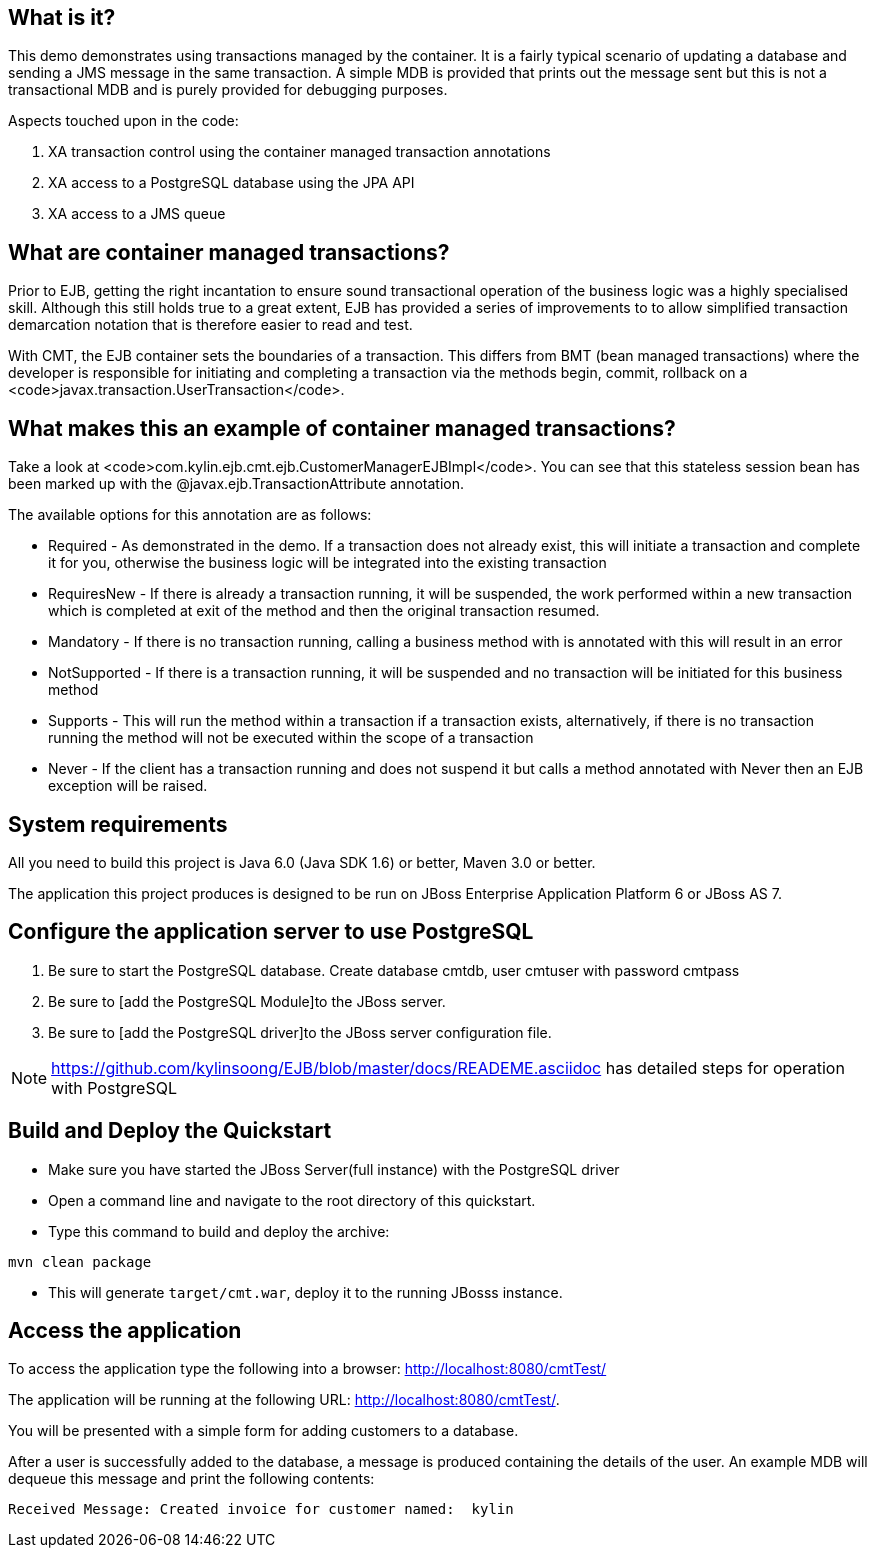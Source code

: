 What is it?
-----------
This demo demonstrates using transactions managed by the container. It is a fairly typical scenario of updating a database and sending a JMS message in the same transaction. A simple MDB is provided that prints out the message sent but this is not a transactional MDB and is purely provided for debugging purposes.

Aspects touched upon in the code:

. XA transaction control using the container managed transaction annotations
. XA access to a PostgreSQL database using the JPA API
. XA access to a JMS queue


What are container managed transactions?
----------------------------------------

Prior to EJB, getting the right incantation to ensure sound transactional operation of the business logic was a highly specialised skill. Although this still holds true to a great extent, EJB has provided a series of improvements to to allow simplified transaction demarcation notation that is therefore easier to read and test. 

With CMT, the EJB container sets the boundaries of a transaction. This differs from BMT (bean managed transactions) where the developer is responsible for initiating and completing a transaction via the methods begin, commit, rollback on a <code>javax.transaction.UserTransaction</code>.

What makes this an example of container managed transactions?
-------------------------------------------------------------

Take a look at <code>com.kylin.ejb.cmt.ejb.CustomerManagerEJBImpl</code>. You can see that this stateless session bean has been marked up with the @javax.ejb.TransactionAttribute annotation.

The available options for this annotation are as follows:

* Required - As demonstrated in the demo. If a transaction does not already exist, this will initiate a transaction and complete it for you, otherwise the business logic will be integrated into the existing transaction
* RequiresNew - If there is already a transaction running, it will be suspended, the work performed within a new transaction which is completed at exit of the method and then the original transaction resumed. 
* Mandatory - If there is no transaction running, calling a business method with is annotated with this will result in an error
* NotSupported - If there is a transaction running, it will be suspended and no transaction will be initiated for this business method
* Supports - This will run the method within a transaction if a transaction exists, alternatively, if there is no transaction running the method will not be executed within the scope of a transaction 
* Never - If the client has a transaction running and does not suspend it but calls a method annotated with Never then an EJB exception will be raised.


System requirements
-------------------

All you need to build this project is Java 6.0 (Java SDK 1.6) or better, Maven 3.0 or better.

The application this project produces is designed to be run on JBoss Enterprise Application Platform 6 or JBoss AS 7. 



Configure the application server to use PostgreSQL
--------------------------------------------------

. Be sure to start the PostgreSQL database. Create database cmtdb, user cmtuser with password cmtpass
. Be sure to [add the PostgreSQL Module]to the JBoss server.
. Be sure to [add the PostgreSQL driver]to the JBoss server configuration file.

NOTE: https://github.com/kylinsoong/EJB/blob/master/docs/READEME.asciidoc has detailed steps for operation with PostgreSQL

Build and Deploy the Quickstart
-------------------------------

* Make sure you have started the JBoss Server(full instance) with the PostgreSQL driver

* Open a command line and navigate to the root directory of this quickstart.

* Type this command to build and deploy the archive:

----
mvn clean package
----

* This will generate `target/cmt.war`, deploy it to the running JBosss instance.

Access the application 
---------------------
To access the application type the following into a browser: <http://localhost:8080/cmtTest/>

The application will be running at the following URL: <http://localhost:8080/cmtTest/>.

You will be presented with a simple form for adding customers to a database.

After a user is successfully added to the database, a message is produced containing the details of the user. An example MDB will dequeue this message and print the following contents:

----
Received Message: Created invoice for customer named:  kylin
----

